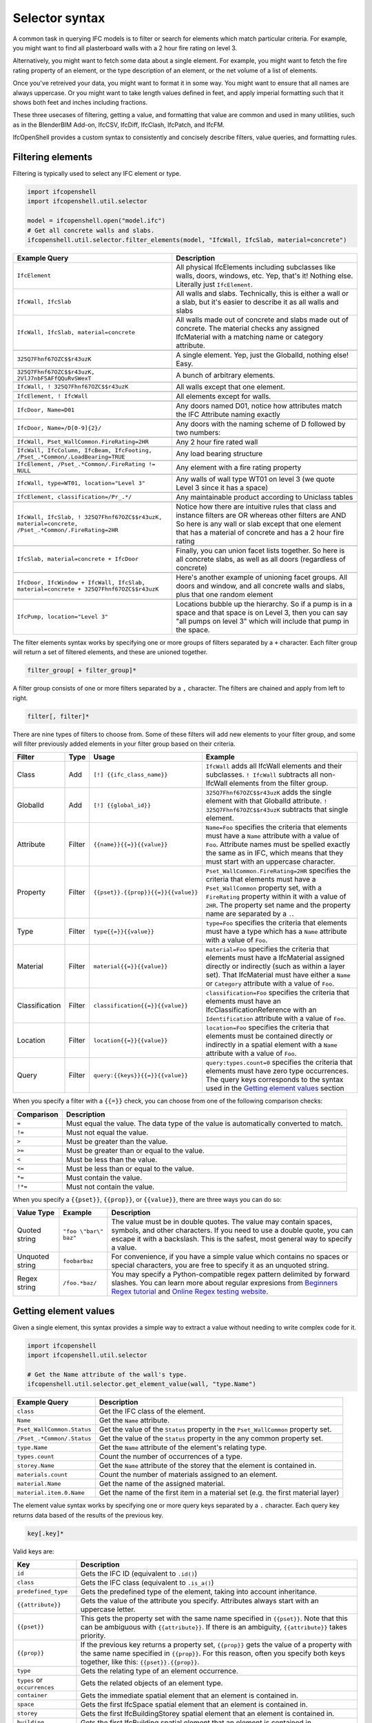 Selector syntax
===============

A common task in querying IFC models is to filter or search for elements which
match particular criteria. For example, you might want to find all plasterboard
walls with a 2 hour fire rating on level 3.

Alternatively, you might want to fetch some data about a single element. For
example, you might want to fetch the fire rating property of an element, or the
type description of an element, or the net volume of a list of elements.

Once you've retreived your data, you might want to format it in some way. You
might want to ensure that all names are always uppercase. Or you might want to
take length values defined in feet, and apply imperial formatting such that it
shows both feet and inches including fractions.

These three usecases of filtering, getting a value, and formatting that value
are common and used in many utilities, such as in the BlenderBIM Add-on,
IfcCSV, IfcDiff, IfcClash, IfcPatch, and IfcFM.

IfcOpenShell provides a custom syntax to consistently and concisely describe
filters, value queries, and formatting rules.

Filtering elements
------------------

Filtering is typically used to select any IFC element or type.

.. code-block:: python

    import ifcopenshell
    import ifcopenshell.util.selector

    model = ifcopenshell.open("model.ifc")
    # Get all concrete walls and slabs.
    ifcopenshell.util.selector.filter_elements(model, "IfcWall, IfcSlab, material=concrete")

.. csv-table::
   :header: "Example Query", "Description"

    "``IfcElement``", "All physical IfcElements including subclasses like walls, doors, windows, etc. Yep, that's it! Nothing else. Literally just ``IfcElement``."
    "``IfcWall, IfcSlab``", "All walls and slabs. Technically, this is either a wall or a slab, but it's easier to describe it as all walls and slabs"
    "``IfcWall, IfcSlab, material=concrete``", "All walls made out of concrete and slabs made out of concrete. The material checks any assigned IfcMaterial with a matching name or category attribute."

    "``325Q7Fhnf67OZC$$r43uzK``", "A single element. Yep, just the GlobalId, nothing else! Easy."

    "``325Q7Fhnf67OZC$$r43uzK, 2VlJ7nbF5AFfQQuRvSWexT``", "A bunch of arbitrary elements."

    "``IfcWall, ! 325Q7Fhnf67OZC$$r43uzK``", "All walls except that one element."

    "``IfcElement, ! IfcWall``", "All elements except for walls."

    "``IfcDoor, Name=D01``", "Any doors named D01, notice how attributes match the IFC Attribute naming exactly"

    "``IfcDoor, Name=/D[0-9]{2}/``", "Any doors with the naming scheme of D followed by two numbers:"

    "``IfcWall, Pset_WallCommon.FireRating=2HR``", "Any 2 hour fire rated wall"

    "``IfcWall, IfcColumn, IfcBeam, IfcFooting, /Pset_.*Common/.LoadBearing=TRUE``", "Any load bearing structure"

    "``IfcElement, /Pset_.*Common/.FireRating != NULL``", "Any element with a fire rating property"

    "``IfcWall, type=WT01, location=""Level 3""``", "Any walls of wall type WT01 on level 3 (we quote Level 3 since it has a space)"

    "``IfcElement, classification=/Pr_.*/``", "Any maintainable product according to Uniclass tables"

    "``IfcWall, IfcSlab, ! 325Q7Fhnf67OZC$$r43uzK, material=concrete, /Pset_.*Common/.FireRating=2HR``", "Notice how there are intuitive rules that class and instance filters are OR whereas other filters are AND So here is any wall or slab except that one element that has a material of concrete and has a 2 hour fire rating"

    "``IfcSlab, material=concrete + IfcDoor``", "Finally, you can union facet lists together. So here is all concrete slabs, as well as all doors (regardless of concrete)"

    "``IfcDoor, IfcWindow + IfcWall, IfcSlab, material=concrete + 325Q7Fhnf67OZC$$r43uzK``", "Here's another example of unioning facet groups. All doors and window, and all concrete walls and slabs, plus that one random element"

    "``IfcPump, location=""Level 3""``", "Locations bubble up the hierarchy. So if a pump is in a space and that space is on Level 3, then you can say ""all pumps on level 3"" which will include that pump in the space."

The filter elements syntax works by specifying one or more groups of filters
separated by a ``+`` character. Each filter group will return a set of filtered
elements, and these are unioned together.

.. code-block::

    filter_group[ + filter_group]*

A filter group consists of one or more filters separated by a ``,`` character.
The filters are chained and apply from left to right.

.. code-block::

    filter[, filter]*

There are nine types of filters to choose from. Some of these filters will add
new elements to your filter group, and some will filter previously added
elements in your filter group based on their criteria.

.. csv-table::
   :header: "Filter", "Type", "Usage", "Example"

    "Class", "Add", "``[!] {{ifc_class_name}}``", "``IfcWall`` adds all IfcWall elements and their subclasses. ``! IfcWall`` subtracts all non-IfcWall elements from the filter group."
    "GlobalId", "Add", "``[!] {{global_id}}``", "``325Q7Fhnf67OZC$$r43uzK`` adds the single element with that GlobalId attribute. ``! 325Q7Fhnf67OZC$$r43uzK`` subtracts that single element."
    "Attribute", "Filter", "``{{name}}{{=}}{{value}}``", "``Name=Foo`` specifies the criteria that elements must have a ``Name`` attribute with a value of ``Foo``. Attribute names must be spelled exactly the same as in IFC, which means that they must start with an uppercase character."
    "Property", "Filter", "``{{pset}}.{{prop}}{{=}}{{value}}``", "``Pset_WallCommon.FireRating=2HR`` specifies the criteria that elements must have a ``Pset_WallCommon`` property set, with a ``FireRating`` property within it with a value of ``2HR``. The property set name and the property name are separated by a ``.``."
    "Type", "Filter", "``type{{=}}{{value}}``", "``type=Foo`` specifies the criteria that elements must have a type which has a ``Name`` attribute with a value of ``Foo``."
    "Material", "Filter", "``material{{=}}{{value}}``", "``material=Foo`` specifies the criteria that elements must have a IfcMaterial assigned directly or indirectly (such as within a layer set). That IfcMaterial must have either a ``Name`` or ``Category`` attribute with a value of ``Foo``."
    "Classification", "Filter", "``classification{{=}}{{value}}``", "``classification=Foo`` specifies the criteria that elements must have an IfcClassificationReference with an ``Identification`` attribute with a value of ``Foo``."
    "Location", "Filter", "``location{{=}}{{value}}``", "``location=Foo`` specifies the criteria that elements must be contained directly or indirectly in a spatial element with a ``Name`` attribute with a value of ``Foo``."
    "Query", "Filter", "``query:{{keys}}{{=}}{{value}}``", "``query:types.count=0`` specifies the criteria that elements must have zero type occurrences. The query keys corresponds to the syntax used in the `Getting element values`_ section"

When you specify a filter with a ``{{=}}`` check, you can choose from one of
the following comparison checks:

.. csv-table::
   :header: "Comparison", "Description"

    "``=``", "Must equal the value. The data type of the value is automatically converted to match."
    "``!=``", "Must not equal the value."
    "``>``", "Must be greater than the value."
    "``>=``", "Must be greater than or equal to the value."
    "``<``", "Must be less than the value."
    "``<=``", "Must be less than or equal to the value."
    "``*=``", "Must contain the value."
    "``!*=``", "Must not contain the value."

When you specify a ``{{pset}}``, ``{{prop}}``, or ``{{value}}``, there are
three ways you can do so:

.. csv-table::
   :header: "Value Type", "Example", "Description"

    "Quoted string", "``""foo \""bar\"" baz""``", "The value must be in double quotes. The value may contain spaces, symbols, and other characters. If you need to use a double quote, you can escape it with a backslash. This is the safest, most general way to specify a value."
    "Unquoted string", "``foobarbaz``", "For convenience, if you have a simple value which contains no spaces or special characters, you are free to specify it as an unquoted string."
    "Regex string", "``/foo.*baz/``", "You may specify a Python-compatible regex pattern delimited by forward slashes. You can learn more about regular expresions from `Beginners Regex tutorial <https://regexone.com/>`_ and `Online Regex testing website <https://regex101.com/>`_."

Getting element values
----------------------

Given a single element, this syntax provides a simple way to extract a value
without needing to write complex code for it.

.. code-block:: python

    import ifcopenshell
    import ifcopenshell.util.selector

    # Get the Name attribute of the wall's type.
    ifcopenshell.util.selector.get_element_value(wall, "type.Name")

.. csv-table::
   :header: "Example Query", "Description"

    "``class``", "Get the IFC class of the element."
    "``Name``", "Get the ``Name`` attribute."
    "``Pset_WallCommon.Status``", "Get the value of the ``Status`` property in the ``Pset_WallCommon`` property set."
    "``/Pset_.*Common/.Status``", "Get the value of the ``Status`` property in the any common property set."
    "``type.Name``", "Get the ``Name`` attribute of the element's relating type."
    "``types.count``", "Count the number of occurrences of a type."
    "``storey.Name``", "Get the ``Name`` attribute of the storey that the element is contained in."
    "``materials.count``", "Count the number of materials assigned to an element."
    "``material.Name``", "Get the name of the assigned material."
    "``material.item.0.Name``", "Get the name of the first item in a material set (e.g. the first material layer)"

The element value syntax works by specifying one or more query keys separated
by a ``.`` character. Each query key returns data based of the results of the
previous key.

.. code-block::

    key[.key]*

Valid keys are:

.. csv-table::
   :header: "Key", "Description"

    "``id``", "Gets the IFC ID (equivalent to ``.id()``)"
    "``class``", "Gets the IFC class (equivalent to ``.is_a()``)"
    "``predefined_type``", "Gets the predefined type of the element, taking into account inheritance."
    "``{{attribute}}``", "Gets the value of the attribute you specify. Attributes always start with an uppercase letter."
    "``{{pset}}``", "This gets the property set with the same name specified in ``{{pset}}``. Note that this can be ambiguous with ``{{attribute}}``. If there is an ambiguity, ``{{attribute}}`` takes priority."
    "``{{prop}}``", "If the previous key returns a property set, ``{{prop}}``  gets the value of a property with the same name specified in ``{{prop}}``. For this reason, often you specify both keys together, like this: ``{{pset}}.{{prop}}``."
    "``type``", "Gets the relating type of an element occurrence."
    "``types`` or ``occurrences``", "Gets the related objects of an element type."
    "``container``", "Gets the immediate spatial element that an element is contained in."
    "``space``", "Gets the first IfcSpace spatial element that an element is contained in."
    "``storey``", "Gets the first IfcBuildingStorey spatial element that an element is contained in."
    "``building``", "Gets the first IfcBuilding spatial element that an element is contained in."
    "``site``", "Gets the first IccSite spatial element that an element is contained in."
    "``material`` or ``mat``", "Gets the assigned material, which may be a material set."
    "``item`` or ``i``", "If the previous key returns a material set, gets the relevant material set items"
    "``materials`` or ``mats``", "Gets a list of IfcMaterials assigned directly or indirectly (such as via a material set) to the element"
    "``profiles``", "Gets a list of IfcProfileDefs assigned (such as via a material profile) or used (such as in an extrusion) in the element"
    "``x``", "Gets the X coordinate of the element's placement"
    "``y``", "Gets the Y coordinate of the element's placement"
    "``z``", "Gets the Z coordinate of the element's placement"
    "``easting``", "Gets the map easting of the element's placement"
    "``northing``", "Gets the map northing of the element's placement"
    "``elevation``", "Gets the map elevation of the element's placement"
    "``count``", "If the previous key returns multiple things, count that list. Otherwise, return 1."
    "``{{number}}``", "If the previous key returns multiple things, fetch the ``{{number}}`` index (e.g. 0, 1, 2, 3, etc) item in that list."

When you specify a ``{{pset}}`` or ``{{prop}}``, there are three ways you can
do so:

.. csv-table::
   :header: "Value Type", "Example", "Description"

    "Quoted string", "``""foo \""bar\"" baz""``", "The value must be in double quotes. The value may contain spaces, symbols, and other characters. If you need to use a double quote, you can escape it with a backslash. This is the safest, most general way to specify a value."
    "Unquoted string", "``foobarbaz``", "For convenience, if you have a simple value which contains no spaces or special characters, you are free to specify it as an unquoted string."
    "Regex string", "``/foo.*baz/``", "You may specify a Python-compatible regex pattern delimited by forward slashes. You can learn more about regular expresions from `Beginners Regex tutorial <https://regexone.com/>`_ and `Online Regex testing website <https://regex101.com/>`_."

Formatting
----------

Given a value, this syntax allows a simple way to specify a set of formatting
rules. This is useful for configuring outputs of how data should be presented.

.. code-block:: python

    import ifcopenshell
    import ifcopenshell.util.selector

    # Get the Name attribute of the wall's type.
    value = ifcopenshell.util.selector.get_element_value(wall, "type.Name")
    # Always display names in uppercase.
    ifcopenshell.util.selector.format(f'upper("{value}")')

Formatting queries are written similar to how you'd write functions or formulas
in spreadsheets. For example ``upper("foo")`` will produce ``FOO``. You may
nest formulas, for example ``concat(title("foo"), lower("Bar"))`` will produce
``Foobar``. Strings must be double quoted.

.. csv-table::
   :header: "Function", "Example", "Result", "Description"

    "``upper({{value}})``", "``upper(""Foo"")``", "``FOO``", "Uppercases a string."
    "``lower({{value}})``", "``lower(""Foo"")``", "``foo``", "Lowercases a string."
    "``title({{value}})``", "``title(""foo"")``", "``Foo``", "Titlecases a string."
    "``concat({{value}}[, {{value2}}]*)``", "``concat(""foo"", ""bar"")``", "``foobar``", "Concatenates two or more strings."
    "``round({{value}}, {{precision}})``", "``round(3.123, 0.1)``", "``3.1``", "Rounds ``{{value}}`` to the nearest ``{{precision}}``."
    "``number({{value}}[, {{decimal_separator}}[, {{thousands_separator}}]])``", "``number(1234.56, "","", ""."")``", "123.4,56", "Formats {{value}} with an optional custom {{decimal_separator}} and {{thousands_separator}}. The default separators are ``.`` and ``,``."
    "``metric_length({{value}}, {{precision}}, {{decimals}})``", "``metric_length(3.123, 0.1, 2)``", "``3.10``", "Rounds ``{{value}}`` to the nearest ``{{precision}}`` then displays using a certain amount of decimal places."
    "``imperial_length({{value}}, {{precision}}, {{input_unit}}, {{output_unit}})``", "``imperial_length(3.22, 4, ""foot"")``", "``3' - 3 3/4""``", "``The {{value}}`` may be specified either as ``foot`` or ``inch`` depending on ``{{input_unit}}``. The ``{{value}}`` is then rounded to the nearest ``1/{{precision}}`` inch then formatted using fractional feet and inches if ``{{output_unit}}`` is set to ``foot`` or just inches if ``{{output_unit}}`` is set to ``inch``."
